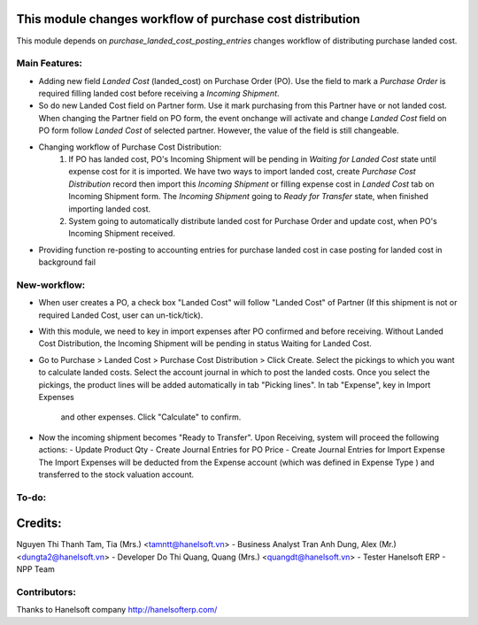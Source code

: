 This module changes workflow of purchase cost distribution
==========================================================

This module depends on *purchase_landed_cost_posting_entries* changes workflow of distributing purchase landed cost.

Main Features:
--------------

* Adding new field *Landed Cost* (landed_cost) on Purchase Order (PO). Use the field to mark a *Purchase Order* is
  required filling landed cost before receiving a *Incoming Shipment*.

* So do new Landed Cost field on Partner form. Use it mark purchasing from this Partner have or not landed cost.
  When changing the Partner field on PO form, the event onchange will activate and change *Landed Cost* field on PO form
  follow *Landed Cost* of selected partner. However, the value of the field is still changeable.

* Changing workflow of Purchase Cost Distribution:
    1. If PO has landed cost, PO's Incoming Shipment will be pending in *Waiting for Landed Cost* state until expense
       cost for it is imported. We have two ways to import landed cost, create *Purchase Cost Distribution* record
       then import this *Incoming Shipment* or filling expense cost in *Landed Cost* tab on Incoming Shipment form.
       The *Incoming Shipment* going to *Ready for Transfer* state, when finished importing landed cost.
    2. System going to automatically distribute landed cost for Purchase Order and update cost, when PO's Incoming
       Shipment received.

* Providing function re-posting to accounting entries for purchase landed cost in case posting for landed cost in
  background fail


New-workflow:
-------------
* When user creates a PO, a check box "Landed Cost" will follow "Landed Cost" of Partner
  (If this shipment is not or required Landed Cost, user can un-tick/tick).

* With this module, we need to key in import expenses after PO confirmed and before receiving.
  Without Landed Cost Distribution, the Incoming Shipment will be pending in status Waiting for Landed Cost.

* Go to Purchase > Landed Cost > Purchase Cost Distribution > Click Create. Select the pickings to which you want to
  calculate landed costs. Select the account journal in which to post the landed costs. Once you select the pickings,
  the product lines will be added automatically in tab "Picking lines". In tab "Expense", key in Import Expenses
   and other expenses. Click "Calculate" to confirm.

* Now the incoming shipment becomes "Ready to Transfer".
  Upon Receiving, system will proceed the following actions:
  - Update Product Qty
  - Create Journal Entries for PO Price
  - Create Journal Entries for Import Expense
  The Import Expenses will be deducted from the Expense account (which was defined in Expense Type ) and transferred to
  the stock valuation account.

To-do:
------


Credits:
========
Nguyen Thi Thanh Tam, Tia (Mrs.) <tamntt@hanelsoft.vn> - Business Analyst
Tran Anh Dung, Alex (Mr.) <dungta2@hanelsoft.vn> - Developer
Do Thi Quang, Quang (Mrs.) <quangdt@hanelsoft.vn> - Tester
Hanelsoft ERP - NPP Team


Contributors:
-------------
Thanks to Hanelsoft company http://hanelsofterp.com/
